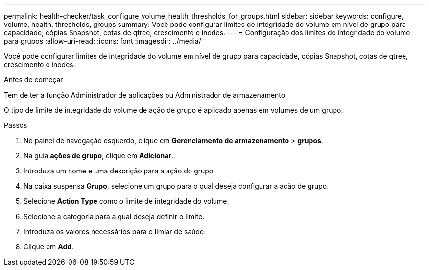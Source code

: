 ---
permalink: health-checker/task_configure_volume_health_thresholds_for_groups.html 
sidebar: sidebar 
keywords: configure, volume, health, thresholds, groups 
summary: Você pode configurar limites de integridade do volume em nível de grupo para capacidade, cópias Snapshot, cotas de qtree, crescimento e inodes. 
---
= Configuração dos limites de integridade do volume para grupos
:allow-uri-read: 
:icons: font
:imagesdir: ../media/


[role="lead"]
Você pode configurar limites de integridade do volume em nível de grupo para capacidade, cópias Snapshot, cotas de qtree, crescimento e inodes.

.Antes de começar
Tem de ter a função Administrador de aplicações ou Administrador de armazenamento.

O tipo de limite de integridade do volume de ação de grupo é aplicado apenas em volumes de um grupo.

.Passos
. No painel de navegação esquerdo, clique em *Gerenciamento de armazenamento* > *grupos*.
. Na guia *ações de grupo*, clique em *Adicionar*.
. Introduza um nome e uma descrição para a ação do grupo.
. Na caixa suspensa *Grupo*, selecione um grupo para o qual deseja configurar a ação de grupo.
. Selecione *Action Type* como o limite de integridade do volume.
. Selecione a categoria para a qual deseja definir o limite.
. Introduza os valores necessários para o limiar de saúde.
. Clique em *Add*.

